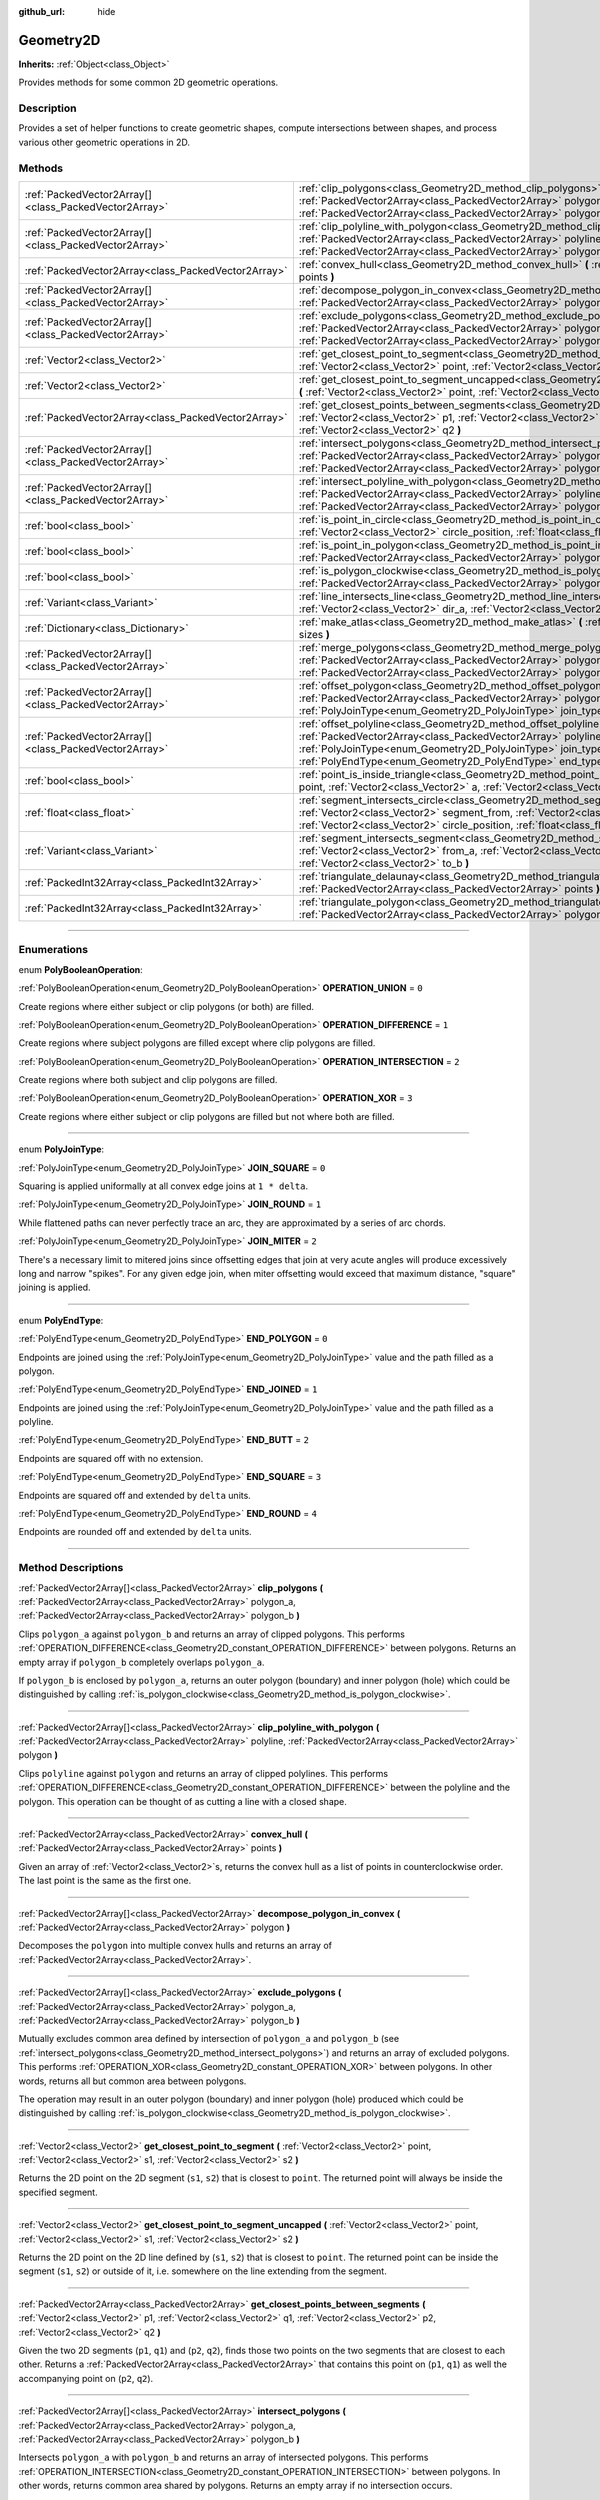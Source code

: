 :github_url: hide

.. DO NOT EDIT THIS FILE!!!
.. Generated automatically from Godot engine sources.
.. Generator: https://github.com/godotengine/godot/tree/master/doc/tools/make_rst.py.
.. XML source: https://github.com/godotengine/godot/tree/master/doc/classes/Geometry2D.xml.

.. _class_Geometry2D:

Geometry2D
==========

**Inherits:** :ref:`Object<class_Object>`

Provides methods for some common 2D geometric operations.

.. rst-class:: classref-introduction-group

Description
-----------

Provides a set of helper functions to create geometric shapes, compute intersections between shapes, and process various other geometric operations in 2D.

.. rst-class:: classref-reftable-group

Methods
-------

.. table::
   :widths: auto

   +-------------------------------------------------------+------------------------------------------------------------------------------------------------------------------------------------------------------------------------------------------------------------------------------------------------------------------------------------------------------+
   | :ref:`PackedVector2Array[]<class_PackedVector2Array>` | :ref:`clip_polygons<class_Geometry2D_method_clip_polygons>` **(** :ref:`PackedVector2Array<class_PackedVector2Array>` polygon_a, :ref:`PackedVector2Array<class_PackedVector2Array>` polygon_b **)**                                                                                                 |
   +-------------------------------------------------------+------------------------------------------------------------------------------------------------------------------------------------------------------------------------------------------------------------------------------------------------------------------------------------------------------+
   | :ref:`PackedVector2Array[]<class_PackedVector2Array>` | :ref:`clip_polyline_with_polygon<class_Geometry2D_method_clip_polyline_with_polygon>` **(** :ref:`PackedVector2Array<class_PackedVector2Array>` polyline, :ref:`PackedVector2Array<class_PackedVector2Array>` polygon **)**                                                                          |
   +-------------------------------------------------------+------------------------------------------------------------------------------------------------------------------------------------------------------------------------------------------------------------------------------------------------------------------------------------------------------+
   | :ref:`PackedVector2Array<class_PackedVector2Array>`   | :ref:`convex_hull<class_Geometry2D_method_convex_hull>` **(** :ref:`PackedVector2Array<class_PackedVector2Array>` points **)**                                                                                                                                                                       |
   +-------------------------------------------------------+------------------------------------------------------------------------------------------------------------------------------------------------------------------------------------------------------------------------------------------------------------------------------------------------------+
   | :ref:`PackedVector2Array[]<class_PackedVector2Array>` | :ref:`decompose_polygon_in_convex<class_Geometry2D_method_decompose_polygon_in_convex>` **(** :ref:`PackedVector2Array<class_PackedVector2Array>` polygon **)**                                                                                                                                      |
   +-------------------------------------------------------+------------------------------------------------------------------------------------------------------------------------------------------------------------------------------------------------------------------------------------------------------------------------------------------------------+
   | :ref:`PackedVector2Array[]<class_PackedVector2Array>` | :ref:`exclude_polygons<class_Geometry2D_method_exclude_polygons>` **(** :ref:`PackedVector2Array<class_PackedVector2Array>` polygon_a, :ref:`PackedVector2Array<class_PackedVector2Array>` polygon_b **)**                                                                                           |
   +-------------------------------------------------------+------------------------------------------------------------------------------------------------------------------------------------------------------------------------------------------------------------------------------------------------------------------------------------------------------+
   | :ref:`Vector2<class_Vector2>`                         | :ref:`get_closest_point_to_segment<class_Geometry2D_method_get_closest_point_to_segment>` **(** :ref:`Vector2<class_Vector2>` point, :ref:`Vector2<class_Vector2>` s1, :ref:`Vector2<class_Vector2>` s2 **)**                                                                                        |
   +-------------------------------------------------------+------------------------------------------------------------------------------------------------------------------------------------------------------------------------------------------------------------------------------------------------------------------------------------------------------+
   | :ref:`Vector2<class_Vector2>`                         | :ref:`get_closest_point_to_segment_uncapped<class_Geometry2D_method_get_closest_point_to_segment_uncapped>` **(** :ref:`Vector2<class_Vector2>` point, :ref:`Vector2<class_Vector2>` s1, :ref:`Vector2<class_Vector2>` s2 **)**                                                                      |
   +-------------------------------------------------------+------------------------------------------------------------------------------------------------------------------------------------------------------------------------------------------------------------------------------------------------------------------------------------------------------+
   | :ref:`PackedVector2Array<class_PackedVector2Array>`   | :ref:`get_closest_points_between_segments<class_Geometry2D_method_get_closest_points_between_segments>` **(** :ref:`Vector2<class_Vector2>` p1, :ref:`Vector2<class_Vector2>` q1, :ref:`Vector2<class_Vector2>` p2, :ref:`Vector2<class_Vector2>` q2 **)**                                           |
   +-------------------------------------------------------+------------------------------------------------------------------------------------------------------------------------------------------------------------------------------------------------------------------------------------------------------------------------------------------------------+
   | :ref:`PackedVector2Array[]<class_PackedVector2Array>` | :ref:`intersect_polygons<class_Geometry2D_method_intersect_polygons>` **(** :ref:`PackedVector2Array<class_PackedVector2Array>` polygon_a, :ref:`PackedVector2Array<class_PackedVector2Array>` polygon_b **)**                                                                                       |
   +-------------------------------------------------------+------------------------------------------------------------------------------------------------------------------------------------------------------------------------------------------------------------------------------------------------------------------------------------------------------+
   | :ref:`PackedVector2Array[]<class_PackedVector2Array>` | :ref:`intersect_polyline_with_polygon<class_Geometry2D_method_intersect_polyline_with_polygon>` **(** :ref:`PackedVector2Array<class_PackedVector2Array>` polyline, :ref:`PackedVector2Array<class_PackedVector2Array>` polygon **)**                                                                |
   +-------------------------------------------------------+------------------------------------------------------------------------------------------------------------------------------------------------------------------------------------------------------------------------------------------------------------------------------------------------------+
   | :ref:`bool<class_bool>`                               | :ref:`is_point_in_circle<class_Geometry2D_method_is_point_in_circle>` **(** :ref:`Vector2<class_Vector2>` point, :ref:`Vector2<class_Vector2>` circle_position, :ref:`float<class_float>` circle_radius **)**                                                                                        |
   +-------------------------------------------------------+------------------------------------------------------------------------------------------------------------------------------------------------------------------------------------------------------------------------------------------------------------------------------------------------------+
   | :ref:`bool<class_bool>`                               | :ref:`is_point_in_polygon<class_Geometry2D_method_is_point_in_polygon>` **(** :ref:`Vector2<class_Vector2>` point, :ref:`PackedVector2Array<class_PackedVector2Array>` polygon **)**                                                                                                                 |
   +-------------------------------------------------------+------------------------------------------------------------------------------------------------------------------------------------------------------------------------------------------------------------------------------------------------------------------------------------------------------+
   | :ref:`bool<class_bool>`                               | :ref:`is_polygon_clockwise<class_Geometry2D_method_is_polygon_clockwise>` **(** :ref:`PackedVector2Array<class_PackedVector2Array>` polygon **)**                                                                                                                                                    |
   +-------------------------------------------------------+------------------------------------------------------------------------------------------------------------------------------------------------------------------------------------------------------------------------------------------------------------------------------------------------------+
   | :ref:`Variant<class_Variant>`                         | :ref:`line_intersects_line<class_Geometry2D_method_line_intersects_line>` **(** :ref:`Vector2<class_Vector2>` from_a, :ref:`Vector2<class_Vector2>` dir_a, :ref:`Vector2<class_Vector2>` from_b, :ref:`Vector2<class_Vector2>` dir_b **)**                                                           |
   +-------------------------------------------------------+------------------------------------------------------------------------------------------------------------------------------------------------------------------------------------------------------------------------------------------------------------------------------------------------------+
   | :ref:`Dictionary<class_Dictionary>`                   | :ref:`make_atlas<class_Geometry2D_method_make_atlas>` **(** :ref:`PackedVector2Array<class_PackedVector2Array>` sizes **)**                                                                                                                                                                          |
   +-------------------------------------------------------+------------------------------------------------------------------------------------------------------------------------------------------------------------------------------------------------------------------------------------------------------------------------------------------------------+
   | :ref:`PackedVector2Array[]<class_PackedVector2Array>` | :ref:`merge_polygons<class_Geometry2D_method_merge_polygons>` **(** :ref:`PackedVector2Array<class_PackedVector2Array>` polygon_a, :ref:`PackedVector2Array<class_PackedVector2Array>` polygon_b **)**                                                                                               |
   +-------------------------------------------------------+------------------------------------------------------------------------------------------------------------------------------------------------------------------------------------------------------------------------------------------------------------------------------------------------------+
   | :ref:`PackedVector2Array[]<class_PackedVector2Array>` | :ref:`offset_polygon<class_Geometry2D_method_offset_polygon>` **(** :ref:`PackedVector2Array<class_PackedVector2Array>` polygon, :ref:`float<class_float>` delta, :ref:`PolyJoinType<enum_Geometry2D_PolyJoinType>` join_type=0 **)**                                                                |
   +-------------------------------------------------------+------------------------------------------------------------------------------------------------------------------------------------------------------------------------------------------------------------------------------------------------------------------------------------------------------+
   | :ref:`PackedVector2Array[]<class_PackedVector2Array>` | :ref:`offset_polyline<class_Geometry2D_method_offset_polyline>` **(** :ref:`PackedVector2Array<class_PackedVector2Array>` polyline, :ref:`float<class_float>` delta, :ref:`PolyJoinType<enum_Geometry2D_PolyJoinType>` join_type=0, :ref:`PolyEndType<enum_Geometry2D_PolyEndType>` end_type=3 **)** |
   +-------------------------------------------------------+------------------------------------------------------------------------------------------------------------------------------------------------------------------------------------------------------------------------------------------------------------------------------------------------------+
   | :ref:`bool<class_bool>`                               | :ref:`point_is_inside_triangle<class_Geometry2D_method_point_is_inside_triangle>` **(** :ref:`Vector2<class_Vector2>` point, :ref:`Vector2<class_Vector2>` a, :ref:`Vector2<class_Vector2>` b, :ref:`Vector2<class_Vector2>` c **)** |const|                                                         |
   +-------------------------------------------------------+------------------------------------------------------------------------------------------------------------------------------------------------------------------------------------------------------------------------------------------------------------------------------------------------------+
   | :ref:`float<class_float>`                             | :ref:`segment_intersects_circle<class_Geometry2D_method_segment_intersects_circle>` **(** :ref:`Vector2<class_Vector2>` segment_from, :ref:`Vector2<class_Vector2>` segment_to, :ref:`Vector2<class_Vector2>` circle_position, :ref:`float<class_float>` circle_radius **)**                         |
   +-------------------------------------------------------+------------------------------------------------------------------------------------------------------------------------------------------------------------------------------------------------------------------------------------------------------------------------------------------------------+
   | :ref:`Variant<class_Variant>`                         | :ref:`segment_intersects_segment<class_Geometry2D_method_segment_intersects_segment>` **(** :ref:`Vector2<class_Vector2>` from_a, :ref:`Vector2<class_Vector2>` to_a, :ref:`Vector2<class_Vector2>` from_b, :ref:`Vector2<class_Vector2>` to_b **)**                                                 |
   +-------------------------------------------------------+------------------------------------------------------------------------------------------------------------------------------------------------------------------------------------------------------------------------------------------------------------------------------------------------------+
   | :ref:`PackedInt32Array<class_PackedInt32Array>`       | :ref:`triangulate_delaunay<class_Geometry2D_method_triangulate_delaunay>` **(** :ref:`PackedVector2Array<class_PackedVector2Array>` points **)**                                                                                                                                                     |
   +-------------------------------------------------------+------------------------------------------------------------------------------------------------------------------------------------------------------------------------------------------------------------------------------------------------------------------------------------------------------+
   | :ref:`PackedInt32Array<class_PackedInt32Array>`       | :ref:`triangulate_polygon<class_Geometry2D_method_triangulate_polygon>` **(** :ref:`PackedVector2Array<class_PackedVector2Array>` polygon **)**                                                                                                                                                      |
   +-------------------------------------------------------+------------------------------------------------------------------------------------------------------------------------------------------------------------------------------------------------------------------------------------------------------------------------------------------------------+

.. rst-class:: classref-section-separator

----

.. rst-class:: classref-descriptions-group

Enumerations
------------

.. _enum_Geometry2D_PolyBooleanOperation:

.. rst-class:: classref-enumeration

enum **PolyBooleanOperation**:

.. _class_Geometry2D_constant_OPERATION_UNION:

.. rst-class:: classref-enumeration-constant

:ref:`PolyBooleanOperation<enum_Geometry2D_PolyBooleanOperation>` **OPERATION_UNION** = ``0``

Create regions where either subject or clip polygons (or both) are filled.

.. _class_Geometry2D_constant_OPERATION_DIFFERENCE:

.. rst-class:: classref-enumeration-constant

:ref:`PolyBooleanOperation<enum_Geometry2D_PolyBooleanOperation>` **OPERATION_DIFFERENCE** = ``1``

Create regions where subject polygons are filled except where clip polygons are filled.

.. _class_Geometry2D_constant_OPERATION_INTERSECTION:

.. rst-class:: classref-enumeration-constant

:ref:`PolyBooleanOperation<enum_Geometry2D_PolyBooleanOperation>` **OPERATION_INTERSECTION** = ``2``

Create regions where both subject and clip polygons are filled.

.. _class_Geometry2D_constant_OPERATION_XOR:

.. rst-class:: classref-enumeration-constant

:ref:`PolyBooleanOperation<enum_Geometry2D_PolyBooleanOperation>` **OPERATION_XOR** = ``3``

Create regions where either subject or clip polygons are filled but not where both are filled.

.. rst-class:: classref-item-separator

----

.. _enum_Geometry2D_PolyJoinType:

.. rst-class:: classref-enumeration

enum **PolyJoinType**:

.. _class_Geometry2D_constant_JOIN_SQUARE:

.. rst-class:: classref-enumeration-constant

:ref:`PolyJoinType<enum_Geometry2D_PolyJoinType>` **JOIN_SQUARE** = ``0``

Squaring is applied uniformally at all convex edge joins at ``1 * delta``.

.. _class_Geometry2D_constant_JOIN_ROUND:

.. rst-class:: classref-enumeration-constant

:ref:`PolyJoinType<enum_Geometry2D_PolyJoinType>` **JOIN_ROUND** = ``1``

While flattened paths can never perfectly trace an arc, they are approximated by a series of arc chords.

.. _class_Geometry2D_constant_JOIN_MITER:

.. rst-class:: classref-enumeration-constant

:ref:`PolyJoinType<enum_Geometry2D_PolyJoinType>` **JOIN_MITER** = ``2``

There's a necessary limit to mitered joins since offsetting edges that join at very acute angles will produce excessively long and narrow "spikes". For any given edge join, when miter offsetting would exceed that maximum distance, "square" joining is applied.

.. rst-class:: classref-item-separator

----

.. _enum_Geometry2D_PolyEndType:

.. rst-class:: classref-enumeration

enum **PolyEndType**:

.. _class_Geometry2D_constant_END_POLYGON:

.. rst-class:: classref-enumeration-constant

:ref:`PolyEndType<enum_Geometry2D_PolyEndType>` **END_POLYGON** = ``0``

Endpoints are joined using the :ref:`PolyJoinType<enum_Geometry2D_PolyJoinType>` value and the path filled as a polygon.

.. _class_Geometry2D_constant_END_JOINED:

.. rst-class:: classref-enumeration-constant

:ref:`PolyEndType<enum_Geometry2D_PolyEndType>` **END_JOINED** = ``1``

Endpoints are joined using the :ref:`PolyJoinType<enum_Geometry2D_PolyJoinType>` value and the path filled as a polyline.

.. _class_Geometry2D_constant_END_BUTT:

.. rst-class:: classref-enumeration-constant

:ref:`PolyEndType<enum_Geometry2D_PolyEndType>` **END_BUTT** = ``2``

Endpoints are squared off with no extension.

.. _class_Geometry2D_constant_END_SQUARE:

.. rst-class:: classref-enumeration-constant

:ref:`PolyEndType<enum_Geometry2D_PolyEndType>` **END_SQUARE** = ``3``

Endpoints are squared off and extended by ``delta`` units.

.. _class_Geometry2D_constant_END_ROUND:

.. rst-class:: classref-enumeration-constant

:ref:`PolyEndType<enum_Geometry2D_PolyEndType>` **END_ROUND** = ``4``

Endpoints are rounded off and extended by ``delta`` units.

.. rst-class:: classref-section-separator

----

.. rst-class:: classref-descriptions-group

Method Descriptions
-------------------

.. _class_Geometry2D_method_clip_polygons:

.. rst-class:: classref-method

:ref:`PackedVector2Array[]<class_PackedVector2Array>` **clip_polygons** **(** :ref:`PackedVector2Array<class_PackedVector2Array>` polygon_a, :ref:`PackedVector2Array<class_PackedVector2Array>` polygon_b **)**

Clips ``polygon_a`` against ``polygon_b`` and returns an array of clipped polygons. This performs :ref:`OPERATION_DIFFERENCE<class_Geometry2D_constant_OPERATION_DIFFERENCE>` between polygons. Returns an empty array if ``polygon_b`` completely overlaps ``polygon_a``.

If ``polygon_b`` is enclosed by ``polygon_a``, returns an outer polygon (boundary) and inner polygon (hole) which could be distinguished by calling :ref:`is_polygon_clockwise<class_Geometry2D_method_is_polygon_clockwise>`.

.. rst-class:: classref-item-separator

----

.. _class_Geometry2D_method_clip_polyline_with_polygon:

.. rst-class:: classref-method

:ref:`PackedVector2Array[]<class_PackedVector2Array>` **clip_polyline_with_polygon** **(** :ref:`PackedVector2Array<class_PackedVector2Array>` polyline, :ref:`PackedVector2Array<class_PackedVector2Array>` polygon **)**

Clips ``polyline`` against ``polygon`` and returns an array of clipped polylines. This performs :ref:`OPERATION_DIFFERENCE<class_Geometry2D_constant_OPERATION_DIFFERENCE>` between the polyline and the polygon. This operation can be thought of as cutting a line with a closed shape.

.. rst-class:: classref-item-separator

----

.. _class_Geometry2D_method_convex_hull:

.. rst-class:: classref-method

:ref:`PackedVector2Array<class_PackedVector2Array>` **convex_hull** **(** :ref:`PackedVector2Array<class_PackedVector2Array>` points **)**

Given an array of :ref:`Vector2<class_Vector2>`\ s, returns the convex hull as a list of points in counterclockwise order. The last point is the same as the first one.

.. rst-class:: classref-item-separator

----

.. _class_Geometry2D_method_decompose_polygon_in_convex:

.. rst-class:: classref-method

:ref:`PackedVector2Array[]<class_PackedVector2Array>` **decompose_polygon_in_convex** **(** :ref:`PackedVector2Array<class_PackedVector2Array>` polygon **)**

Decomposes the ``polygon`` into multiple convex hulls and returns an array of :ref:`PackedVector2Array<class_PackedVector2Array>`.

.. rst-class:: classref-item-separator

----

.. _class_Geometry2D_method_exclude_polygons:

.. rst-class:: classref-method

:ref:`PackedVector2Array[]<class_PackedVector2Array>` **exclude_polygons** **(** :ref:`PackedVector2Array<class_PackedVector2Array>` polygon_a, :ref:`PackedVector2Array<class_PackedVector2Array>` polygon_b **)**

Mutually excludes common area defined by intersection of ``polygon_a`` and ``polygon_b`` (see :ref:`intersect_polygons<class_Geometry2D_method_intersect_polygons>`) and returns an array of excluded polygons. This performs :ref:`OPERATION_XOR<class_Geometry2D_constant_OPERATION_XOR>` between polygons. In other words, returns all but common area between polygons.

The operation may result in an outer polygon (boundary) and inner polygon (hole) produced which could be distinguished by calling :ref:`is_polygon_clockwise<class_Geometry2D_method_is_polygon_clockwise>`.

.. rst-class:: classref-item-separator

----

.. _class_Geometry2D_method_get_closest_point_to_segment:

.. rst-class:: classref-method

:ref:`Vector2<class_Vector2>` **get_closest_point_to_segment** **(** :ref:`Vector2<class_Vector2>` point, :ref:`Vector2<class_Vector2>` s1, :ref:`Vector2<class_Vector2>` s2 **)**

Returns the 2D point on the 2D segment (``s1``, ``s2``) that is closest to ``point``. The returned point will always be inside the specified segment.

.. rst-class:: classref-item-separator

----

.. _class_Geometry2D_method_get_closest_point_to_segment_uncapped:

.. rst-class:: classref-method

:ref:`Vector2<class_Vector2>` **get_closest_point_to_segment_uncapped** **(** :ref:`Vector2<class_Vector2>` point, :ref:`Vector2<class_Vector2>` s1, :ref:`Vector2<class_Vector2>` s2 **)**

Returns the 2D point on the 2D line defined by (``s1``, ``s2``) that is closest to ``point``. The returned point can be inside the segment (``s1``, ``s2``) or outside of it, i.e. somewhere on the line extending from the segment.

.. rst-class:: classref-item-separator

----

.. _class_Geometry2D_method_get_closest_points_between_segments:

.. rst-class:: classref-method

:ref:`PackedVector2Array<class_PackedVector2Array>` **get_closest_points_between_segments** **(** :ref:`Vector2<class_Vector2>` p1, :ref:`Vector2<class_Vector2>` q1, :ref:`Vector2<class_Vector2>` p2, :ref:`Vector2<class_Vector2>` q2 **)**

Given the two 2D segments (``p1``, ``q1``) and (``p2``, ``q2``), finds those two points on the two segments that are closest to each other. Returns a :ref:`PackedVector2Array<class_PackedVector2Array>` that contains this point on (``p1``, ``q1``) as well the accompanying point on (``p2``, ``q2``).

.. rst-class:: classref-item-separator

----

.. _class_Geometry2D_method_intersect_polygons:

.. rst-class:: classref-method

:ref:`PackedVector2Array[]<class_PackedVector2Array>` **intersect_polygons** **(** :ref:`PackedVector2Array<class_PackedVector2Array>` polygon_a, :ref:`PackedVector2Array<class_PackedVector2Array>` polygon_b **)**

Intersects ``polygon_a`` with ``polygon_b`` and returns an array of intersected polygons. This performs :ref:`OPERATION_INTERSECTION<class_Geometry2D_constant_OPERATION_INTERSECTION>` between polygons. In other words, returns common area shared by polygons. Returns an empty array if no intersection occurs.

The operation may result in an outer polygon (boundary) and inner polygon (hole) produced which could be distinguished by calling :ref:`is_polygon_clockwise<class_Geometry2D_method_is_polygon_clockwise>`.

.. rst-class:: classref-item-separator

----

.. _class_Geometry2D_method_intersect_polyline_with_polygon:

.. rst-class:: classref-method

:ref:`PackedVector2Array[]<class_PackedVector2Array>` **intersect_polyline_with_polygon** **(** :ref:`PackedVector2Array<class_PackedVector2Array>` polyline, :ref:`PackedVector2Array<class_PackedVector2Array>` polygon **)**

Intersects ``polyline`` with ``polygon`` and returns an array of intersected polylines. This performs :ref:`OPERATION_INTERSECTION<class_Geometry2D_constant_OPERATION_INTERSECTION>` between the polyline and the polygon. This operation can be thought of as chopping a line with a closed shape.

.. rst-class:: classref-item-separator

----

.. _class_Geometry2D_method_is_point_in_circle:

.. rst-class:: classref-method

:ref:`bool<class_bool>` **is_point_in_circle** **(** :ref:`Vector2<class_Vector2>` point, :ref:`Vector2<class_Vector2>` circle_position, :ref:`float<class_float>` circle_radius **)**

Returns ``true`` if ``point`` is inside the circle or if it's located exactly *on* the circle's boundary, otherwise returns ``false``.

.. rst-class:: classref-item-separator

----

.. _class_Geometry2D_method_is_point_in_polygon:

.. rst-class:: classref-method

:ref:`bool<class_bool>` **is_point_in_polygon** **(** :ref:`Vector2<class_Vector2>` point, :ref:`PackedVector2Array<class_PackedVector2Array>` polygon **)**

Returns ``true`` if ``point`` is inside ``polygon`` or if it's located exactly *on* polygon's boundary, otherwise returns ``false``.

.. rst-class:: classref-item-separator

----

.. _class_Geometry2D_method_is_polygon_clockwise:

.. rst-class:: classref-method

:ref:`bool<class_bool>` **is_polygon_clockwise** **(** :ref:`PackedVector2Array<class_PackedVector2Array>` polygon **)**

Returns ``true`` if ``polygon``'s vertices are ordered in clockwise order, otherwise returns ``false``.

.. rst-class:: classref-item-separator

----

.. _class_Geometry2D_method_line_intersects_line:

.. rst-class:: classref-method

:ref:`Variant<class_Variant>` **line_intersects_line** **(** :ref:`Vector2<class_Vector2>` from_a, :ref:`Vector2<class_Vector2>` dir_a, :ref:`Vector2<class_Vector2>` from_b, :ref:`Vector2<class_Vector2>` dir_b **)**

Checks if the two lines (``from_a``, ``dir_a``) and (``from_b``, ``dir_b``) intersect. If yes, return the point of intersection as :ref:`Vector2<class_Vector2>`. If no intersection takes place, returns ``null``.

\ **Note:** The lines are specified using direction vectors, not end points.

.. rst-class:: classref-item-separator

----

.. _class_Geometry2D_method_make_atlas:

.. rst-class:: classref-method

:ref:`Dictionary<class_Dictionary>` **make_atlas** **(** :ref:`PackedVector2Array<class_PackedVector2Array>` sizes **)**

Given an array of :ref:`Vector2<class_Vector2>`\ s representing tiles, builds an atlas. The returned dictionary has two keys: ``points`` is a :ref:`PackedVector2Array<class_PackedVector2Array>` that specifies the positions of each tile, ``size`` contains the overall size of the whole atlas as :ref:`Vector2i<class_Vector2i>`.

.. rst-class:: classref-item-separator

----

.. _class_Geometry2D_method_merge_polygons:

.. rst-class:: classref-method

:ref:`PackedVector2Array[]<class_PackedVector2Array>` **merge_polygons** **(** :ref:`PackedVector2Array<class_PackedVector2Array>` polygon_a, :ref:`PackedVector2Array<class_PackedVector2Array>` polygon_b **)**

Merges (combines) ``polygon_a`` and ``polygon_b`` and returns an array of merged polygons. This performs :ref:`OPERATION_UNION<class_Geometry2D_constant_OPERATION_UNION>` between polygons.

The operation may result in an outer polygon (boundary) and multiple inner polygons (holes) produced which could be distinguished by calling :ref:`is_polygon_clockwise<class_Geometry2D_method_is_polygon_clockwise>`.

.. rst-class:: classref-item-separator

----

.. _class_Geometry2D_method_offset_polygon:

.. rst-class:: classref-method

:ref:`PackedVector2Array[]<class_PackedVector2Array>` **offset_polygon** **(** :ref:`PackedVector2Array<class_PackedVector2Array>` polygon, :ref:`float<class_float>` delta, :ref:`PolyJoinType<enum_Geometry2D_PolyJoinType>` join_type=0 **)**

Inflates or deflates ``polygon`` by ``delta`` units (pixels). If ``delta`` is positive, makes the polygon grow outward. If ``delta`` is negative, shrinks the polygon inward. Returns an array of polygons because inflating/deflating may result in multiple discrete polygons. Returns an empty array if ``delta`` is negative and the absolute value of it approximately exceeds the minimum bounding rectangle dimensions of the polygon.

Each polygon's vertices will be rounded as determined by ``join_type``, see :ref:`PolyJoinType<enum_Geometry2D_PolyJoinType>`.

The operation may result in an outer polygon (boundary) and inner polygon (hole) produced which could be distinguished by calling :ref:`is_polygon_clockwise<class_Geometry2D_method_is_polygon_clockwise>`.

\ **Note:** To translate the polygon's vertices specifically, multiply them to a :ref:`Transform2D<class_Transform2D>`:


.. tabs::

 .. code-tab:: gdscript

    var polygon = PackedVector2Array([Vector2(0, 0), Vector2(100, 0), Vector2(100, 100), Vector2(0, 100)])
    var offset = Vector2(50, 50)
    polygon = Transform2D(0, offset) * polygon
    print(polygon) # prints [(50, 50), (150, 50), (150, 150), (50, 150)]

 .. code-tab:: csharp

    var polygon = new Vector2[] { new Vector2(0, 0), new Vector2(100, 0), new Vector2(100, 100), new Vector2(0, 100) };
    var offset = new Vector2(50, 50);
    polygon = new Transform2D(0, offset) * polygon;
    GD.Print((Variant)polygon); // prints [(50, 50), (150, 50), (150, 150), (50, 150)]



.. rst-class:: classref-item-separator

----

.. _class_Geometry2D_method_offset_polyline:

.. rst-class:: classref-method

:ref:`PackedVector2Array[]<class_PackedVector2Array>` **offset_polyline** **(** :ref:`PackedVector2Array<class_PackedVector2Array>` polyline, :ref:`float<class_float>` delta, :ref:`PolyJoinType<enum_Geometry2D_PolyJoinType>` join_type=0, :ref:`PolyEndType<enum_Geometry2D_PolyEndType>` end_type=3 **)**

Inflates or deflates ``polyline`` by ``delta`` units (pixels), producing polygons. If ``delta`` is positive, makes the polyline grow outward. Returns an array of polygons because inflating/deflating may result in multiple discrete polygons. If ``delta`` is negative, returns an empty array.

Each polygon's vertices will be rounded as determined by ``join_type``, see :ref:`PolyJoinType<enum_Geometry2D_PolyJoinType>`.

Each polygon's endpoints will be rounded as determined by ``end_type``, see :ref:`PolyEndType<enum_Geometry2D_PolyEndType>`.

The operation may result in an outer polygon (boundary) and inner polygon (hole) produced which could be distinguished by calling :ref:`is_polygon_clockwise<class_Geometry2D_method_is_polygon_clockwise>`.

.. rst-class:: classref-item-separator

----

.. _class_Geometry2D_method_point_is_inside_triangle:

.. rst-class:: classref-method

:ref:`bool<class_bool>` **point_is_inside_triangle** **(** :ref:`Vector2<class_Vector2>` point, :ref:`Vector2<class_Vector2>` a, :ref:`Vector2<class_Vector2>` b, :ref:`Vector2<class_Vector2>` c **)** |const|

Returns if ``point`` is inside the triangle specified by ``a``, ``b`` and ``c``.

.. rst-class:: classref-item-separator

----

.. _class_Geometry2D_method_segment_intersects_circle:

.. rst-class:: classref-method

:ref:`float<class_float>` **segment_intersects_circle** **(** :ref:`Vector2<class_Vector2>` segment_from, :ref:`Vector2<class_Vector2>` segment_to, :ref:`Vector2<class_Vector2>` circle_position, :ref:`float<class_float>` circle_radius **)**

Given the 2D segment (``segment_from``, ``segment_to``), returns the position on the segment (as a number between 0 and 1) at which the segment hits the circle that is located at position ``circle_position`` and has radius ``circle_radius``. If the segment does not intersect the circle, -1 is returned (this is also the case if the line extending the segment would intersect the circle, but the segment does not).

.. rst-class:: classref-item-separator

----

.. _class_Geometry2D_method_segment_intersects_segment:

.. rst-class:: classref-method

:ref:`Variant<class_Variant>` **segment_intersects_segment** **(** :ref:`Vector2<class_Vector2>` from_a, :ref:`Vector2<class_Vector2>` to_a, :ref:`Vector2<class_Vector2>` from_b, :ref:`Vector2<class_Vector2>` to_b **)**

Checks if the two segments (``from_a``, ``to_a``) and (``from_b``, ``to_b``) intersect. If yes, return the point of intersection as :ref:`Vector2<class_Vector2>`. If no intersection takes place, returns ``null``.

.. rst-class:: classref-item-separator

----

.. _class_Geometry2D_method_triangulate_delaunay:

.. rst-class:: classref-method

:ref:`PackedInt32Array<class_PackedInt32Array>` **triangulate_delaunay** **(** :ref:`PackedVector2Array<class_PackedVector2Array>` points **)**

Triangulates the area specified by discrete set of ``points`` such that no point is inside the circumcircle of any resulting triangle. Returns a :ref:`PackedInt32Array<class_PackedInt32Array>` where each triangle consists of three consecutive point indices into ``points`` (i.e. the returned array will have ``n * 3`` elements, with ``n`` being the number of found triangles). If the triangulation did not succeed, an empty :ref:`PackedInt32Array<class_PackedInt32Array>` is returned.

.. rst-class:: classref-item-separator

----

.. _class_Geometry2D_method_triangulate_polygon:

.. rst-class:: classref-method

:ref:`PackedInt32Array<class_PackedInt32Array>` **triangulate_polygon** **(** :ref:`PackedVector2Array<class_PackedVector2Array>` polygon **)**

Triangulates the polygon specified by the points in ``polygon``. Returns a :ref:`PackedInt32Array<class_PackedInt32Array>` where each triangle consists of three consecutive point indices into ``polygon`` (i.e. the returned array will have ``n * 3`` elements, with ``n`` being the number of found triangles). Output triangles will always be counter clockwise, and the contour will be flipped if it's clockwise. If the triangulation did not succeed, an empty :ref:`PackedInt32Array<class_PackedInt32Array>` is returned.

.. |virtual| replace:: :abbr:`virtual (This method should typically be overridden by the user to have any effect.)`
.. |const| replace:: :abbr:`const (This method has no side effects. It doesn't modify any of the instance's member variables.)`
.. |vararg| replace:: :abbr:`vararg (This method accepts any number of arguments after the ones described here.)`
.. |constructor| replace:: :abbr:`constructor (This method is used to construct a type.)`
.. |static| replace:: :abbr:`static (This method doesn't need an instance to be called, so it can be called directly using the class name.)`
.. |operator| replace:: :abbr:`operator (This method describes a valid operator to use with this type as left-hand operand.)`
.. |bitfield| replace:: :abbr:`BitField (This value is an integer composed as a bitmask of the following flags.)`

